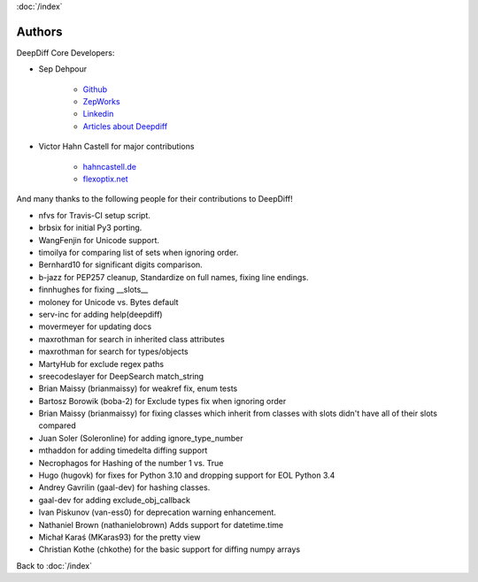 :doc:`/index`

Authors
=======

DeepDiff Core Developers:

- Sep Dehpour

    - `Github <https://github.com/seperman>`_
    - `ZepWorks <http://www.zepworks.com>`_
    - `Linkedin <http://www.linkedin.com/in/sepehr>`_
    - `Articles about Deepdiff <https://zepworks.com/tags/deepdiff/>`_

- Victor Hahn Castell for major contributions

    - `hahncastell.de <http://hahncastell.de>`_
    - `flexoptix.net <http://www.flexoptix.net>`_

And many thanks to the following people for their contributions to DeepDiff!

- nfvs for Travis-CI setup script.
- brbsix for initial Py3 porting.
- WangFenjin for Unicode support.
- timoilya for comparing list of sets when ignoring order.
- Bernhard10 for significant digits comparison.
- b-jazz for PEP257 cleanup, Standardize on full names, fixing line endings.
- finnhughes for fixing __slots__
- moloney for Unicode vs. Bytes default
- serv-inc for adding help(deepdiff)
- movermeyer for updating docs
- maxrothman for search in inherited class attributes
- maxrothman for search for types/objects
- MartyHub for exclude regex paths
- sreecodeslayer for DeepSearch match_string
- Brian Maissy (brianmaissy) for weakref fix, enum tests
- Bartosz Borowik (boba-2) for Exclude types fix when ignoring order
- Brian Maissy (brianmaissy) for fixing classes which inherit from classes with slots didn't have all of their slots compared
- Juan Soler (Soleronline) for adding ignore_type_number
- mthaddon for adding timedelta diffing support
- Necrophagos for Hashing of the number 1 vs. True
- Hugo (hugovk) for fixes for Python 3.10 and dropping support for EOL Python 3.4
- Andrey Gavrilin (gaal-dev) for hashing classes.
- gaal-dev for adding exclude_obj_callback
- Ivan Piskunov (van-ess0) for deprecation warning enhancement.
- Nathaniel Brown (nathanielobrown) Adds support for datetime.time
- Michał Karaś (MKaras93) for the pretty view
- Christian Kothe (chkothe) for the basic support for diffing numpy arrays


Back to :doc:`/index`
